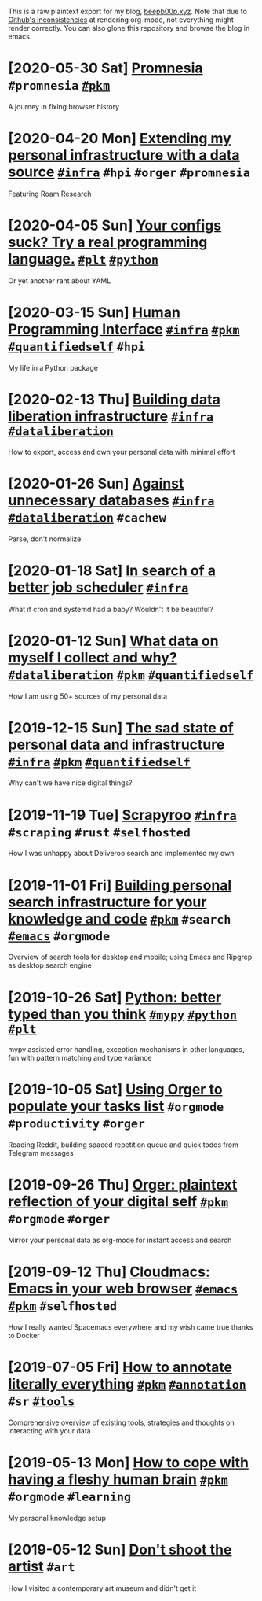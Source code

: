 This is a raw plaintext export for my blog, [[https://beepb00p.xyz][beepb00p.xyz]].
Note that due to [[https://github.com/novoid/github-orgmode-tests][Github's inconsistencies]] at rendering org-mode, not everything might render correctly.
You can also glone this repository and browse the blog in emacs.
* [2020-05-30 Sat] [[file:promnesia.org][Promnesia]]                                                                          =#promnesia= [[file:tags.org::#pkm][=#pkm=]]
  A journey in fixing browser history
* [2020-04-20 Mon] [[file:myinfra-roam.org][Extending my personal infrastructure with a data source]]                            [[file:tags.org::#infra][=#infra=]] =#hpi= =#orger= =#promnesia=
  Featuring Roam Research
* [2020-04-05 Sun] [[file:configs-suck.org][Your configs suck? Try a real programming language.]]                                [[file:tags.org::#plt][=#plt=]] [[file:tags.org::#python][=#python=]]
  Or yet another rant about YAML
* [2020-03-15 Sun] [[file:hpi.org][Human Programming Interface]]                                                        [[file:tags.org::#infra][=#infra=]] [[file:tags.org::#pkm][=#pkm=]] [[file:tags.org::#quantifiedself][=#quantifiedself=]] =#hpi=
  My life in a Python package
* [2020-02-13 Thu] [[file:exports.org][Building data liberation infrastructure]]                                            [[file:tags.org::#infra][=#infra=]] [[file:tags.org::#dataliberation][=#dataliberation=]]
  How to export, access and own your personal data with minimal effort
* [2020-01-26 Sun] [[file:unnecessary-db.org][Against unnecessary databases]]                                                      [[file:tags.org::#infra][=#infra=]] [[file:tags.org::#dataliberation][=#dataliberation=]] =#cachew=
  Parse, don't normalize
* [2020-01-18 Sat] [[file:scheduler.org][In search of a better job scheduler]]                                                [[file:tags.org::#infra][=#infra=]]
  What if cron and systemd had a baby? Wouldn't it be beautiful?
* [2020-01-12 Sun] [[file:my-data.org][What data on myself I collect and why?]]                                             [[file:tags.org::#dataliberation][=#dataliberation=]] [[file:tags.org::#pkm][=#pkm=]] [[file:tags.org::#quantifiedself][=#quantifiedself=]]
  How I am using 50+ sources of my personal data
* [2019-12-15 Sun] [[file:sad-infra.org][The sad state of personal data and infrastructure]]                                  [[file:tags.org::#infra][=#infra=]] [[file:tags.org::#pkm][=#pkm=]] [[file:tags.org::#quantifiedself][=#quantifiedself=]]
  Why can't we have nice digital things?
* [2019-11-19 Tue] [[file:scrapyroo.org][Scrapyroo]]                                                                          [[file:tags.org::#infra][=#infra=]] =#scraping= =#rust= =#selfhosted=
  How I was unhappy about Deliveroo search and implemented my own
* [2019-11-01 Fri] [[file:pkm-search.org][Building personal search infrastructure for your knowledge and code]]                [[file:tags.org::#pkm][=#pkm=]] =#search= [[file:tags.org::#emacs][=#emacs=]] =#orgmode=
  Overview of search tools for desktop and mobile; using Emacs and Ripgrep as desktop search engine
* [2019-10-26 Sat] [[file:mypy-error-handling.org][Python: better typed than you think]]                                                [[file:tags.org::#mypy][=#mypy=]] [[file:tags.org::#python][=#python=]] [[file:tags.org::#plt][=#plt=]]
  mypy assisted error handling, exception mechanisms in other languages, fun with pattern matching and type variance
* [2019-10-05 Sat] [[file:orger-todos.org][Using Orger to populate your tasks list]]                                            =#orgmode= =#productivity= =#orger=
  Reading Reddit, building spaced repetition queue and quick todos from Telegram messages
* [2019-09-26 Thu] [[file:orger.org][Orger: plaintext reflection of your digital self]]                                   [[file:tags.org::#pkm][=#pkm=]] =#orgmode= =#orger=
  Mirror your personal data as org-mode for instant access and search
* [2019-09-12 Thu] [[file:cloudmacs.org][Cloudmacs: Emacs in your web browser]]                                               [[file:tags.org::#emacs][=#emacs=]] [[file:tags.org::#pkm][=#pkm=]] =#selfhosted=
  How I really wanted Spacemacs everywhere and my wish came true thanks to Docker
* [2019-07-05 Fri] [[file:annotating.org][How to annotate literally everything]]                                               [[file:tags.org::#pkm][=#pkm=]] [[file:tags.org::#annotation][=#annotation=]] =#sr= [[file:tags.org::#tools][=#tools=]]
  Comprehensive overview of existing tools, strategies and thoughts on interacting with your data
* [2019-05-13 Mon] [[file:pkm-setup.org][How to cope with having a fleshy human brain]]                                       [[file:tags.org::#pkm][=#pkm=]] =#orgmode= =#learning=
  My personal knowledge setup
* [2019-05-12 Sun] [[file:contemp-art.org][Don't shoot the artist]]                                                             =#art=
  How I visited a contemporary art museum and didn't get it